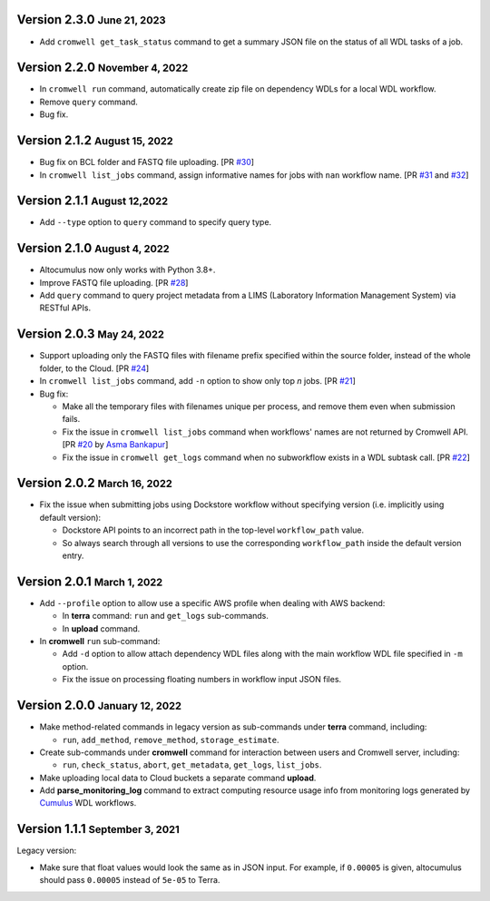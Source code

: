 .. role:: small

Version 2.3.0 :small:`June 21, 2023`
----------------------------------------

* Add ``cromwell get_task_status`` command to get a summary JSON file on the status of all WDL tasks of a job.

Version 2.2.0 :small:`November 4, 2022`
----------------------------------------

* In ``cromwell run`` command, automatically create zip file on dependency WDLs for a local WDL workflow.
* Remove ``query`` command.
* Bug fix.

Version 2.1.2 :small:`August 15, 2022`
--------------------------------------

* Bug fix on BCL folder and FASTQ file uploading. [PR `#30 <https://github.com/lilab-bcb/altocumulus/pull/30>`_]
* In ``cromwell list_jobs`` command, assign informative names for jobs with ``nan`` workflow name. [PR `#31 <https://github.com/lilab-bcb/altocumulus/pull/31>`_ and `#32 <https://github.com/lilab-bcb/altocumulus/pull/32>`_]

Version 2.1.1 :small:`August 12,2022`
--------------------------------------

* Add ``--type`` option to ``query`` command to specify query type.

Version 2.1.0 :small:`August 4, 2022`
--------------------------------------

* Altocumulus now only works with Python 3.8+.
* Improve FASTQ file uploading. [PR `#28 <https://github.com/lilab-bcb/altocumulus/pull/28>`_]
* Add ``query`` command to query project metadata from a LIMS (Laboratory Information Management System) via RESTful APIs.

Version 2.0.3 :small:`May 24, 2022`
--------------------------------------

* Support uploading only the FASTQ files with filename prefix specified within the source folder, instead of the whole folder, to the Cloud. [PR `#24 <https://github.com/lilab-bcb/altocumulus/pull/24>`_]
* In ``cromwell list_jobs`` command, add ``-n`` option to show only top *n* jobs. [PR `#21 <https://github.com/lilab-bcb/altocumulus/pull/21>`_]
* Bug fix:

  * Make all the temporary files with filenames unique per process, and remove them even when submission fails.
  * Fix the issue in ``cromwell list_jobs`` command when workflows' names are not returned by Cromwell API. [PR `#20 <https://github.com/lilab-bcb/altocumulus/pull/20>`_ by `Asma Bankapur <https://github.com/asmariyaz23>`_]
  * Fix the issue in ``cromwell get_logs`` command when no subworkflow exists in a WDL subtask call. [PR `#22 <https://github.com/lilab-bcb/altocumulus/pull/22>`_]

Version 2.0.2 :small:`March 16, 2022`
--------------------------------------

* Fix the issue when submitting jobs using Dockstore workflow without specifying version (i.e. implicitly using default version):

  * Dockstore API points to an incorrect path in the top-level ``workflow_path`` value.
  * So always search through all versions to use the corresponding ``workflow_path`` inside the default version entry.

Version 2.0.1 :small:`March 1, 2022`
--------------------------------------

* Add ``--profile`` option to allow use a specific AWS profile when dealing with AWS backend:

  * In **terra** command: ``run`` and ``get_logs`` sub-commands.
  * In **upload** command.
* In **cromwell** ``run`` sub-command:

  * Add ``-d`` option to allow attach dependency WDL files along with the main workflow WDL file specified in ``-m`` option.
  * Fix the issue on processing floating numbers in workflow input JSON files.

Version 2.0.0 :small:`January 12, 2022`
----------------------------------------

* Make method-related commands in legacy version as sub-commands under **terra** command, including:

  * ``run``, ``add_method``, ``remove_method``, ``storage_estimate``.
* Create sub-commands under **cromwell** command for interaction between users and Cromwell server, including:

  * ``run``, ``check_status``, ``abort``, ``get_metadata``, ``get_logs``, ``list_jobs``.
* Make uploading local data to Cloud buckets a separate command **upload**.
* Add **parse_monitoring_log** command to extract computing resource usage info from monitoring logs generated by Cumulus_ WDL workflows.

Version 1.1.1 :small:`September 3, 2021`
-----------------------------------------

Legacy version:

- Make sure that float values would look the same as in JSON input. For example, if ``0.00005`` is given, altocumulus should pass ``0.00005`` instead of ``5e-05`` to Terra.

.. _Cumulus: https://cumulus.readthedocs.io
